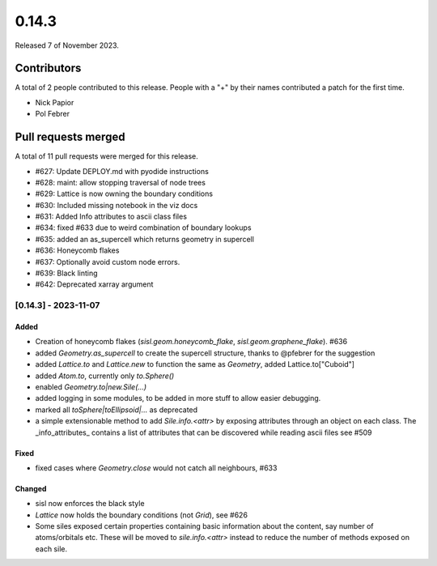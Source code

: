 ******
0.14.3
******

Released 7 of November 2023.


Contributors
============

A total of 2 people contributed to this release.  People with a "+" by their
names contributed a patch for the first time.

* Nick Papior
* Pol Febrer

Pull requests merged
====================

A total of 11 pull requests were merged for this release.

* #627: Update DEPLOY.md with pyodide instructions
* #628: maint: allow stopping traversal of node trees
* #629: Lattice is now owning the boundary conditions
* #630: Included missing notebook in the viz docs
* #631: Added Info attributes to ascii class files
* #634: fixed #633 due to weird combination of boundary lookups
* #635: added an as_supercell which returns geometry in supercell
* #636: Honeycomb flakes
* #637: Optionally avoid custom node errors.
* #639: Black linting
* #642: Deprecated xarray argument

[0.14.3] - 2023-11-07
----------------------

Added
^^^^^^
* Creation of honeycomb flakes (`sisl.geom.honeycomb_flake`,
  `sisl.geom.graphene_flake`). #636
* added `Geometry.as_supercell` to create the supercell structure,
  thanks to @pfebrer for the suggestion
* added `Lattice.to` and `Lattice.new` to function the same
  as `Geometry`, added Lattice.to["Cuboid"]
* added `Atom.to`, currently only `to.Sphere()`
* enabled `Geometry.to|new.Sile(...)`
* added logging in some modules, to be added in more stuff to allow easier
  debugging.
* marked all `toSphere|toEllipsoid|...` as deprecated
* a simple extensionable method to add `Sile.info.<attr>` by exposing
  attributes through an object on each class.
  The _info_attributes_ contains a list of attributes that can be
  discovered while reading ascii files see #509

Fixed
^^^^^^
* fixed cases where `Geometry.close` would not catch all neighbours, #633

Changed
^^^^^^^^
* sisl now enforces the black style
* `Lattice` now holds the boundary conditions (not `Grid`), see #626
* Some siles exposed certain properties containing basic information
  about the content, say number of atoms/orbitals etc.
  These will be moved to `sile.info.<attr>` instead to reduce
  the number of methods exposed on each sile.
